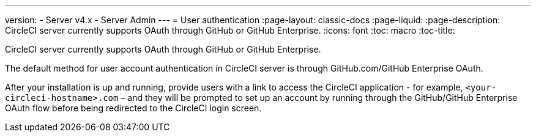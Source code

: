 ---

version:
- Server v4.x
- Server Admin
---
= User authentication
:page-layout: classic-docs
:page-liquid:
:page-description: CircleCI server currently supports OAuth through GitHub or GitHub Enterprise.
:icons: font
:toc: macro
:toc-title:

CircleCI server currently supports OAuth through GitHub or GitHub Enterprise.

The default method for user account authentication in CircleCI server is through GitHub.com/GitHub Enterprise OAuth.

After your installation is up and running, provide users with a link to access the CircleCI application - for example, `<your-circleci-hostname>.com` – and they will be prompted to set up an account by running through the GitHub/GitHub Enterprise OAuth flow before being redirected to the CircleCI login screen.